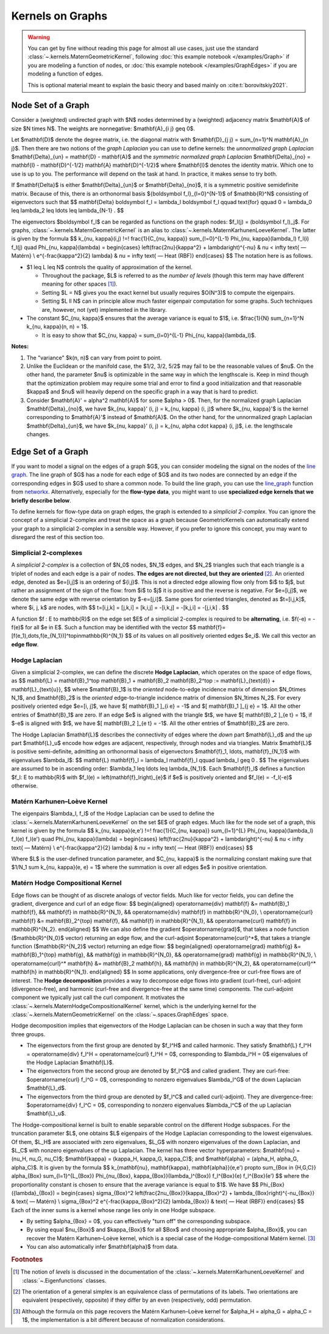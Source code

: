 ####################
  Kernels on Graphs
####################

.. warning::
    You can get by fine without reading this page for almost all use cases, just use the standard :class:`~.kernels.MaternGeometricKernel`, following :doc:`this example notebook </examples/Graph>` if you are modeling a function of nodes, or :doc:`this example notebook </examples/GraphEdges>` if you are modeling a function of edges.

    This is optional material meant to explain the basic theory and based mainly on :cite:t:`borovitskiy2021`.

==========================
Node Set of a Graph
==========================

Consider a (weighted) undirected graph with $N$ nodes determined by a (weighted) adjacency matrix $\mathbf{A}$ of size $N \times N$.
The weights are nonnegative: $\mathbf{A}_{i j} \geq 0$.

Let $\mathbf{D}$ denote the degree matrix, i.e. the diagonal matrix with $\mathbf{D}_{j j} = \sum_{n=1}^N \mathbf{A}_{n j}$.
Then there are two notions of the *graph Laplacian* you can use to define kernels: the *unnormalized graph Laplacian* $\mathbf{\Delta}_{un} = \mathbf{D} - \mathbf{A}$ and the *symmetric normalized graph Laplacian* $\mathbf{\Delta}_{no} = \mathbf{I} - \mathbf{D}^{-1/2} \mathbf{A} \mathbf{D}^{-1/2}$ where $\mathbf{I}$ denotes the identity matrix.
Which one to use is up to you. The performance will depend on the task at hand. In practice, it makes sense to try both.

If $\mathbf{\Delta}$ is either $\mathbf{\Delta}_{un}$ or $\mathbf{\Delta}_{no}$, it is a symmetric positive semidefinite matrix.
Because of this, there is an orthonormal basis $\{\boldsymbol f_l\}_{l=0}^{N-1}$ of $\mathbb{R}^N$ consisting of eigenvectors such that
$$
\mathbf{\Delta} \boldsymbol f_l
=
\lambda_l \boldsymbol f_l
\qquad
\text{for}
\qquad
0 = \lambda_0 \leq \lambda_2 \leq \ldots \leq \lambda_{N-1}
.
$$

The eigenvectors $\boldsymbol f_l$ can be regarded as functions on the graph nodes: $f_l(j) = (\boldsymbol f_l)_j$.
For graphs, :class:`~.kernels.MaternGeometricKernel` is an alias to :class:`~.kernels.MaternKarhunenLoeveKernel`.
The latter is given by the formula
$$
k_{\nu, \kappa}(i,j)
\!=\!
\frac{1}{C_{\nu, \kappa}} \sum_{l=0}^{L-1} \Phi_{\nu, \kappa}(\lambda_l) f_l(i) f_l(j)
\quad
\Phi_{\nu, \kappa}(\lambda)
=
\begin{cases}
\left(\frac{2\nu}{\kappa^2} + \lambda\right)^{-\nu}
&
\nu < \infty \text{ — Matérn}
\\
e^{-\frac{\kappa^2}{2} \lambda}
&
\nu = \infty \text{ — Heat (RBF)}
\end{cases}
$$
The notation here is as follows.

* $1 \leq L \leq N$ controls the quality of approximation of the kernel.

  * Throughout the package, $L$ is referred to as the *number of levels* (though this term may have different meaning for other spaces [#]_).

  * Setting $L = N$ gives you the exact kernel but usually requires $O(N^3)$ to compute the eigenpairs.

  * Setting $L \ll N$ can in principle allow much faster eigenpair computation for some graphs. Such techniques are, however, not (yet) implemented in the library.

* The constant $C_{\nu, \kappa}$ ensures that the average variance is equal to $1$, i.e. $\frac{1}{N} \sum_{n=1}^N k_{\nu, \kappa}(n, n) = 1$.

  * It is easy to show that $C_{\nu, \kappa} = \sum_{l=0}^{L-1} \Phi_{\nu, \kappa}(\lambda_l)$.

**Notes:**

#. The "variance" $k(n, n)$ can vary from point to point.

#. Unlike the Euclidean or the manifold case, the $1/2, 3/2, 5/2$ may fail to be the reasonable values of $\nu$.
   On the other hand, the parameter $\nu$ is optimizable in the same way in which the lengthscale is.
   Keep in mind though that the optimization problem may require some trial and error to find a good initialization and that reasonable $\kappa$ and $\nu$ will heavily depend on the specific graph in a way that is hard to predict.

#. Consider $\mathbf{A}' = \alpha^2 \mathbf{A}$ for some $\alpha > 0$.
   Then, for the normalized graph Laplacian $\mathbf{\Delta}_{no}$, we have $k_{\nu, \kappa}' (i, j) = k_{\nu, \kappa} (i, j)$ where $k_{\nu, \kappa}'$ is the kernel corresponding to $\mathbf{A}'$ instead of $\mathbf{A}$.
   On the other hand, for the unnormalized graph Laplacian $\mathbf{\Delta}_{un}$, we have $k_{\nu, \kappa}' (i, j) = k_{\nu, \alpha \cdot \kappa} (i, j)$, i.e. the lengthscale changes.

==========================
Edge Set of a Graph
==========================

If you want to model a signal on the edges of a graph $G$, you can consider modeling the signal on the nodes of the `line graph <https://en.wikipedia.org/wiki/Line_graph>`_.
The line graph of $G$ has a node for each edge of $G$ and its two nodes are connected by an edge if the corresponding edges in $G$ used to share a common node.
To build the line graph, you can use the `line_graph <https://networkx.org/documentation/stable/reference/generated/networkx.generators.line.line_graph.html#line-graph>`_ function from `networkx <https://networkx.org>`_.
Alternatively, especially for the **flow-type data**, you might want to use **specialized edge kernels that we briefly describe below**.

To define kernels for flow-type data on graph edges, the graph is extended to a *simplicial 2-complex*.  
You can ignore the concept of a simplicial 2-complex and treat the space as a graph because GeometricKernels can automatically extend your graph to a simplicial 2-complex in a sensible way.
However, if you prefer to ignore this concept, you may want to disregard the rest of this section too.

Simplicial 2-complexes
----------------------

A *simplicial 2-complex* is a collection of $N_0$ nodes, $N_1$ edges, and $N_2$ triangles such that each triangle is a triplet of nodes and each edge is a pair of nodes.
**The edges are not directed, but they are oriented** [#]_.
An oriented edge, denoted as $e=[i,j]$ is an ordering of $\{i,j\}$. 
This is not a directed edge allowing flow only from $i$ to $j$, but rather an assignment of the sign of the flow: from $i$ to $j$ it is positive and the reverse is negative. 
For $e=[i,j]$, we denote the same edge with reverse orientation by $-e=[j,i]$.
Same goes for oriented triangles, denoted as $t=[i,j,k]$, where $i, j, k$ are nodes, with
$$
t=[i,j,k] = [j,k,i] = [k,i,j] = -[i,k,j] = -[k,j,i] = -[j,i,k]
.
$$

A function $f : E \to \mathbb{R}$ on the edge set $E$ of a simplicial 2-complex is required to be **alternating**, i.e. $f(-e) = -f(e)$ for all $e \in E$.
Such a function may be identified with the vector
$$
\mathbf{f}=[f(e_1),\dots,f(e_{N_1})]^\top\in\mathbb{R}^{N_1}
$$
of its values on all positively oriented edges $e_i$.
We call this vector an **edge flow**. 

Hodge Laplacian
---------------

Given a simplicial 2-complex, we can define the discrete **Hodge Laplacian**, which operates on the space of edge flows, as 
$$
\mathbf{L} = \mathbf{B}_1^\top \mathbf{B}_1 + \mathbf{B}_2 \mathbf{B}_2^\top := \mathbf{L}_{\text{d}} + \mathbf{L}_{\text{u}},
$$
where $\mathbf{B}_1$ is the *oriented* node-to-edge incidence matrix of dimension $N_0\times N_1$, and $\mathbf{B}_2$ is the *oriented* edge-to-triangle incidence matrix of dimension $N_1\times N_2$. 
For every positively oriented edge $e=[i, j]$, we have $[ \mathbf{B}_1 ]_{i e} = -1$ and $[ \mathbf{B}_1 ]_{j e} = 1$.
All the other entries of $\mathbf{B}_1$ are zero.
If an edge $e$ is aligned with the triangle $t$, we have $[ \mathbf{B}_2 ]_{e t} = 1$, if $-e$ is aligned with $t$, we have $[ \mathbf{B}_2 ]_{e t} = -1$.
All the other entries of $\mathbf{B}_2$ are zero.

The Hodge Laplacian $\mathbf{L}$ describes the connectivity of edges where the *down* part $\mathbf{L}_d$ and the *up* part $\mathbf{L}_u$ encode how edges are adjacent, respectively, through nodes and via triangles.
Matrix $\mathbf{L}$ is positive semi-definite, admitting an orthonormal basis of eigenvectors $\mathbf{f}_1, \ldots, \mathbf{f}_{N_1}$ with eigenvalues $\lambda_l$:
$$
\mathbf{L} \mathbf{f}_l = \lambda_l \mathbf{f}_l
\qquad
\lambda_l \geq 0
.
$$
The eigenvalues are assumed to be in ascending order: $\lambda_1 \leq \ldots \leq \lambda_{N_1}$.
Each $\mathbf{f}_l$ defines a function $f_l: E \to \mathbb{R}$ with $f_l(e) = \left(\mathbf{f}_l\right)_{e}$ if $e$ is positively oriented and $f_l(e) = -f_l(-e)$ otherwise.

Matérn Karhunen–Loève Kernel
-----------------------------

The eigenpairs $\lambda_l, f_l$ of the Hodge Laplacian can be used to define the :class:`~.kernels.MaternKarhunenLoeveKernel` on the set $E$ of graph edges.
Much like for the node set of a graph, this kernel is given by the formula
$$
k_{\nu, \kappa}(e,e')
\!=\!
\frac{1}{C_{\nu, \kappa}} \sum_{l=1}^{L} \Phi_{\nu, \kappa}(\lambda_l) f_l(e) f_l(e')
\quad
\Phi_{\nu, \kappa}(\lambda)
=
\begin{cases}
\left(\frac{2\nu}{\kappa^2} + \lambda\right)^{-\nu}
&
\nu < \infty \text{ — Matérn}
\\
e^{-\frac{\kappa^2}{2} \lambda}
&
\nu = \infty \text{ — Heat (RBF)}
\end{cases}
$$

Where $L$ is the user-defined truncation parameter, and $C_{\nu, \kappa}$ is the normalizing constant making sure that $1/N_1 \sum k_{\nu, \kappa}(e, e) = 1$ where the summation is over all edges $e$ in positive orientation.

Matérn Hodge Compositional Kernel
---------------------------------

Edge flows can be thought of as discrete analogs of vector fields.
Much like for vector fields, you can define the gradient, divergence and curl of an edge flow:
$$
\begin{aligned}
\operatorname{div} \mathbf{f} &= \mathbf{B}_1 \mathbf{f},
&&
\mathbf{f} \in \mathbb{R}^{N_1},
&&
\operatorname{div} \mathbf{f} \in \mathbb{R}^{N_0},
\\
\operatorname{curl} \mathbf{f} &= \mathbf{B}_2^{\top} \mathbf{f},
&&
\mathbf{f} \in \mathbb{R}^{N_1},
&&
\operatorname{curl} \mathbf{f} \in \mathbb{R}^{N_2}.
\end{aligned}
$$
We can also define the gradient $\operatorname{grad}$, that takes a node function ($\mathbb{R}^{N_0}$ vector) returning an edge flow, and the curl-adjoint $\operatorname{curl}^*$, that takes a triangle function ($\mathbb{R}^{N_2}$ vector) returning an edge flow:
$$
\begin{aligned}
\operatorname{grad} \mathbf{g} &= \mathbf{B}_1^{\top} \mathbf{g},
&&
\mathbf{g} \in \mathbb{R}^{N_0},
&&
\operatorname{grad} \mathbf{g} \in \mathbb{R}^{N_1},
\\
\operatorname{curl}^* \mathbf{h} &= \mathbf{B}_2 \mathbf{h},
&&
\mathbf{h} \in \mathbb{R}^{N_2},
&&
\operatorname{curl}^* \mathbf{h} \in \mathbb{R}^{N_1}.
\end{aligned}
$$
In some applications, only divergence-free or curl-free flows are of interest.
The **Hodge decomposition** provides a way to decompose edge flows into gradient (curl-free), curl-adjoint (divergence-free), and harmonic (curl-free and divergence-free at the same time) components.
The curl-adjoint component we typically just call the curl component.
It motivates the :class:`~.kernels.MaternHodgeCompositionalKernel` kernel, which is the underlying kernel for the :class:`~.kernels.MaternGeometricKernel` on the :class:`~.spaces.GraphEdges` space.

Hodge decomposition implies that eigenvectors of the Hodge Laplacian can be chosen in such a way that they form three groups.

- The eigenvectors from the first group are denoted by $f_l^H$ and called harmonic.
  They satisfy $\mathbf{L} f_l^H = \operatorname{div} f_l^H = \operatorname{curl} f_l^H = 0$, corresponding to $\lambda_l^H = 0$ eigenvalues of the Hodge Laplacian $\mathbf{L}$.
- The eigenvectors from the second group are denoted by $f_l^G$ and called gradient.
  They are curl-free: $\operatorname{curl} f_l^G = 0$, corresponding to nonzero eigenvalues $\lambda_l^G$ of the down Laplacian $\mathbf{L}_d$.
- The eigenvectors from the third group are denoted by $f_l^C$ and called curl(-adjoint).
  They are divergence-free: $\operatorname{div} f_l^C = 0$, corresponding to nonzero eigenvalues $\lambda_l^C$ of the up Laplacian $\mathbf{L}_u$.

The Hodge-compositional kernel is built to enable separable control on the different Hodge subspaces.
For the truncation parameter $L$, one obtains $L$ eigenpairs of the Hodge Laplacian corresponding to the lowest eigenvalues.
Of them, $L_H$ are associated with zero eigenvalues, $L_G$ with nonzero eigenvalues of the down Laplacian, and $L_C$ with nonzero eigenvalues of the up Laplacian.
The kernel has three vector hyperparameters: $\mathbf{\nu} = (\nu_H, \nu_G, \nu_C)$; $\mathbf{\kappa} = (\kappa_H, \kappa_G, \kappa_C)$; and $\mathbf{\alpha} = (\alpha_H, \alpha_G, \alpha_C)$.
It is given by the formula
$$
k_{\mathbf{\nu}, \mathbf{\kappa}, \mathbf{\alpha}}(e,e')
\propto
\sum_{\Box \in {H,G,C}}
\alpha_{\Box}
\sum_{l=1}^{L_{\Box}} \Phi_{\nu_{\Box}, \kappa_{\Box}}(\lambda_l^{\Box}) f_l^{\Box}(e) f_l^{\Box}(e')
$$
where the proportionality constant is chosen to ensure that the average variance is equal to $1$.
We have
$$
\Phi_{\Box}({\lambda}_{\Box}) 
= 
\begin{cases}
\sigma_{\Box}^2
\left(\frac{2\nu_{\Box}}{\kappa_{\Box}^2} + \lambda_{\Box}\right)^{-\nu_{\Box}}
&
\text{ — Matérn}
\\
\sigma_{\Box}^2
e^{-\frac{\kappa_{\Box}^2}{2} \lambda_{\Box}}
&
\text{ — Heat (RBF)}
\end{cases}
$$
Each of the inner sums is a kernel whose range lies only in one Hodge subspace.

- By setting $\alpha_{\Box} = 0$, you can effectively "turn off" the corresponding subspace.
- By using equal $\nu_{\Box}$ and $\kappa_{\Box}$ for all $\Box$ and choosing appropriate $\alpha_{\Box}$, you can recover the Matérn Karhunen–Loève kernel, which is a special case of the Hodge-compositional Matérn kernel. [#]_
- You can also automatically infer $\mathbf{\alpha}$ from data.

.. rubric:: Footnotes

.. [#] The notion of *levels* is discussed in the documentation of the :class:`~.kernels.MaternKarhunenLoeveKernel` and :class:`~.Eigenfunctions` classes.
.. [#] The orientation of a general simplex is an equivalence class of permutations of its labels. Two orientations are equivalent (respectively, opposite) if they differ by an even (respectively, odd) permutation.
.. [#] Although the formula on this page recovers the Matérn Karhunen–Loève kernel for $\alpha_H = \alpha_G = \alpha_C = 1$, the implementation is a bit different because of normalization considerations.